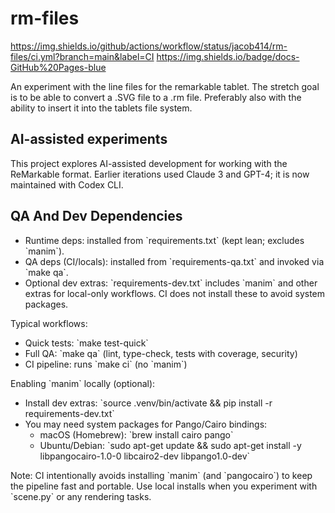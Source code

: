 * rm-files

[[https://github.com/jacob414/rm-files/actions/workflows/ci.yml][https://img.shields.io/github/actions/workflow/status/jacob414/rm-files/ci.yml?branch=main&label=CI]]
[[https://jacob414.github.io/rm-files/][https://img.shields.io/badge/docs-GitHub%20Pages-blue]]

An experiment with the line files for the remarkable tablet. The
stretch goal is to be able to convert a .SVG file to a .rm
file. Preferably also with the ability to insert it into the tablets
file system.

** AI-assisted experiments

This project explores AI-assisted development for working with the
ReMarkable format. Earlier iterations used Claude 3 and GPT-4; it is
now maintained with Codex CLI.

** QA And Dev Dependencies

- Runtime deps: installed from `requirements.txt` (kept lean; excludes `manim`).
- QA deps (CI/locals): installed from `requirements-qa.txt` and invoked via `make qa`.
- Optional dev extras: `requirements-dev.txt` includes `manim` and other extras for
  local-only workflows. CI does not install these to avoid system packages.

Typical workflows:

- Quick tests: `make test-quick`
- Full QA: `make qa` (lint, type-check, tests with coverage, security)
- CI pipeline: runs `make ci` (no `manim`)

Enabling `manim` locally (optional):

- Install dev extras: `source .venv/bin/activate && pip install -r requirements-dev.txt`
- You may need system packages for Pango/Cairo bindings:
  - macOS (Homebrew): `brew install cairo pango`
  - Ubuntu/Debian: `sudo apt-get update && sudo apt-get install -y libpangocairo-1.0-0 libcairo2-dev libpango1.0-dev`

Note: CI intentionally avoids installing `manim` (and `pangocairo`) to keep
the pipeline fast and portable. Use local installs when you experiment with
`scene.py` or any rendering tasks.

